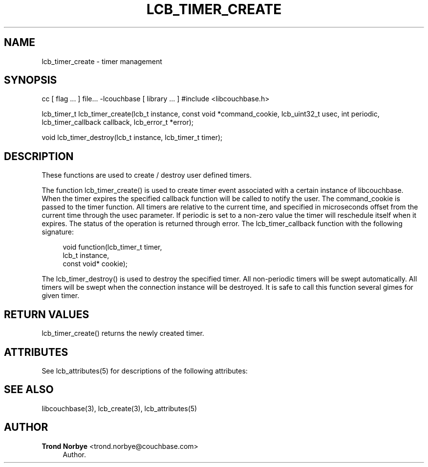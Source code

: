 '\" t
.\"     Title: lcb_timer_create
.\"    Author: Trond Norbye <trond.norbye@couchbase.com>
.\" Generator: DocBook XSL Stylesheets v1.76.1 <http://docbook.sf.net/>
.\"      Date: 01/07/2013
.\"    Manual: \ \&
.\"    Source: \ \&
.\"  Language: English
.\"
.TH "LCB_TIMER_CREATE" "3" "01/07/2013" "\ \&" "\ \&"
.\" -----------------------------------------------------------------
.\" * Define some portability stuff
.\" -----------------------------------------------------------------
.\" ~~~~~~~~~~~~~~~~~~~~~~~~~~~~~~~~~~~~~~~~~~~~~~~~~~~~~~~~~~~~~~~~~
.\" http://bugs.debian.org/507673
.\" http://lists.gnu.org/archive/html/groff/2009-02/msg00013.html
.\" ~~~~~~~~~~~~~~~~~~~~~~~~~~~~~~~~~~~~~~~~~~~~~~~~~~~~~~~~~~~~~~~~~
.ie \n(.g .ds Aq \(aq
.el       .ds Aq '
.\" -----------------------------------------------------------------
.\" * set default formatting
.\" -----------------------------------------------------------------
.\" disable hyphenation
.nh
.\" disable justification (adjust text to left margin only)
.ad l
.\" -----------------------------------------------------------------
.\" * MAIN CONTENT STARTS HERE *
.\" -----------------------------------------------------------------
.SH "NAME"
lcb_timer_create \- timer management
.SH "SYNOPSIS"
.sp
cc [ flag \&... ] file\&... \-lcouchbase [ library \&... ] #include <libcouchbase\&.h>
.sp
lcb_timer_t lcb_timer_create(lcb_t instance, const void *command_cookie, lcb_uint32_t usec, int periodic, lcb_timer_callback callback, lcb_error_t *error);
.sp
void lcb_timer_destroy(lcb_t instance, lcb_timer_t timer);
.SH "DESCRIPTION"
.sp
These functions are used to create / destroy user defined timers\&.
.sp
The function lcb_timer_create() is used to create timer event associated with a certain instance of libcouchbase\&. When the timer expires the specified callback function will be called to notify the user\&. The command_cookie is passed to the timer function\&. All timers are relative to the current time, and specified in microseconds offset from the current time through the usec parameter\&. If periodic is set to a non\-zero value the timer will reschedule itself when it expires\&. The status of the operation is returned through error\&. The lcb_timer_callback function with the following signature:
.sp
.if n \{\
.RS 4
.\}
.nf
void function(lcb_timer_t timer,
              lcb_t instance,
              const void* cookie);
.fi
.if n \{\
.RE
.\}
.sp
The lcb_timer_destroy() is used to destroy the specified timer\&. All non\-periodic timers will be swept automatically\&. All timers will be swept when the connection instance will be destroyed\&. It is safe to call this function several gimes for given timer\&.
.SH "RETURN VALUES"
.sp
lcb_timer_create() returns the newly created timer\&.
.SH "ATTRIBUTES"
.sp
See lcb_attributes(5) for descriptions of the following attributes:
.TS
allbox tab(:);
ltB ltB.
T{
ATTRIBUTE TYPE
T}:T{
ATTRIBUTE VALUE
T}
.T&
lt lt
lt lt.
T{
.sp
Interface Stability
T}:T{
.sp
Committed
T}
T{
.sp
MT\-Level
T}:T{
.sp
MT\-Safe
T}
.TE
.sp 1
.SH "SEE ALSO"
.sp
libcouchbase(3), lcb_create(3), lcb_attributes(5)
.SH "AUTHOR"
.PP
\fBTrond Norbye\fR <\&trond\&.norbye@couchbase\&.com\&>
.RS 4
Author.
.RE
